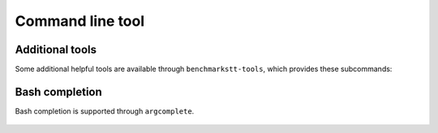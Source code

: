 Command line tool
=================

    .. argparse::
       :module: benchmarkstt.cli
       :func: main_parser
       :prog: benchmarkstt


Additional tools
----------------

Some additional helpful tools are available through ``benchmarkstt-tools``, which provides these subcommands:

   .. toctree::
      :maxdepth: 1

      cli/api
      cli/normalization
      cli/metrics

Bash completion
---------------

Bash completion is supported through ``argcomplete``.

    .. toctree::

       bash-completion

.. _JSON-RPC: https://www.jsonrpc.org
